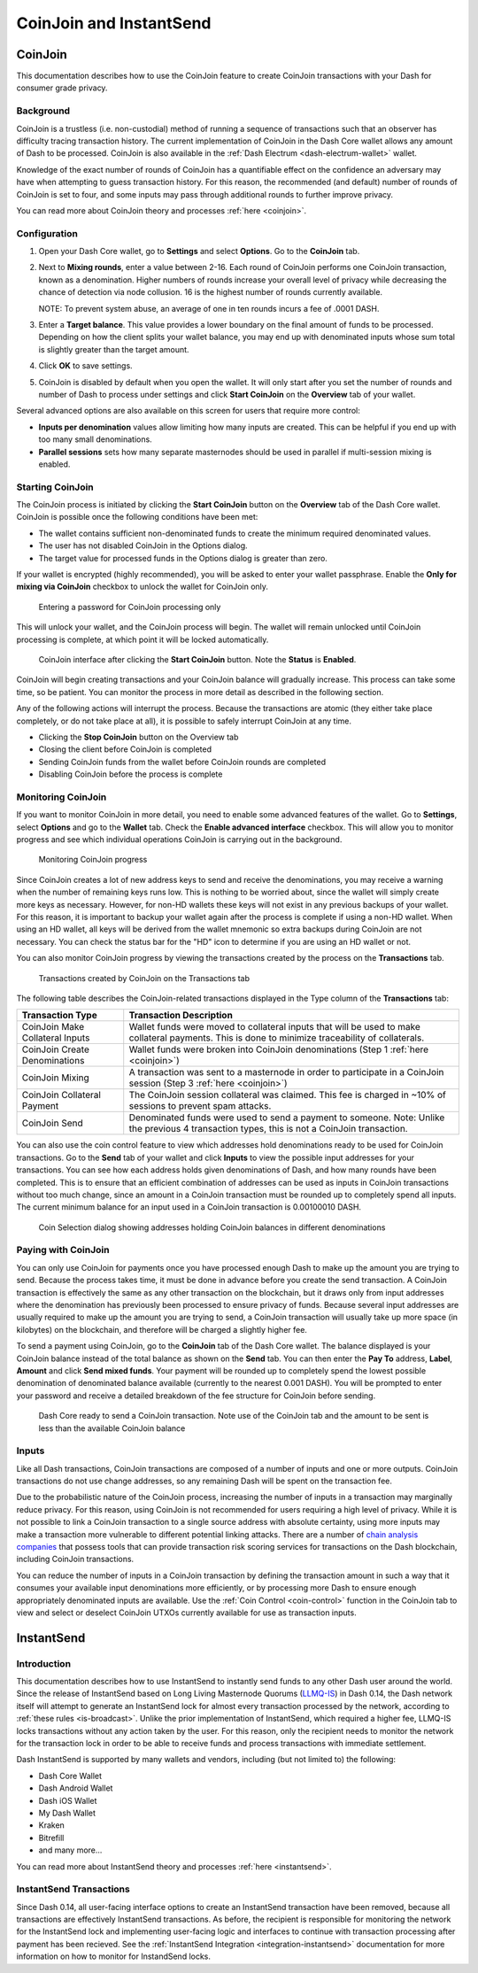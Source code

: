 .. meta::
   :description: Using InstantSend and CoinJoin with Dash
   :keywords: dash, core, mobile, wallet, coinjoin, privatesend, instantsend

.. _dashcore-coinjoin-instantsend:

========================
CoinJoin and InstantSend
========================

CoinJoin
========

This documentation describes how to use the CoinJoin feature to
create CoinJoin transactions with your Dash for consumer grade privacy.

Background
----------

CoinJoin is a trustless (i.e. non-custodial) method of running a
sequence of transactions such that an observer has
difficulty tracing transaction history. The current implementation of
CoinJoin in the Dash Core wallet allows any amount of Dash to be
processed. CoinJoin is also available in the :ref:`Dash Electrum
<dash-electrum-wallet>` wallet.


Knowledge of the exact number of rounds of CoinJoin has a
quantifiable effect on the confidence an adversary may have when
attempting to guess transaction history. For this reason, the
recommended (and default) number of rounds of CoinJoin is set to
four, and some inputs may pass through additional rounds to further
improve privacy.

You can read more about CoinJoin theory and processes :ref:`here
<coinjoin>`.

Configuration
-------------

1. Open your Dash Core wallet, go to **Settings** and select
   **Options**. Go to the **CoinJoin** tab.

   .. image:: img/options-coinjoin.png
      :width: 300px

2. Next to **Mixing rounds**, enter a value between 2-16.
   Each round of CoinJoin performs one CoinJoin transaction, known as
   a denomination. Higher numbers of rounds increase your overall level
   of privacy while decreasing the chance of detection via node
   collusion. 16 is the highest number of rounds currently available.

   NOTE: To prevent system abuse, an average of one in ten rounds
   incurs a fee of .0001 DASH.

3. Enter a **Target balance**. This value provides a lower
   boundary on the final amount of funds to be processed. Depending on
   how the client splits your wallet balance, you may end up with
   denominated inputs whose sum total is slightly greater than the
   target amount.

4. Click **OK** to save settings.

5. CoinJoin is disabled by default when you open the wallet. It will
   only start after you set the number of rounds and number of Dash to
   process under settings and click **Start CoinJoin** on the **Overview**
   tab of your wallet.

Several advanced options are also available on this screen for users that
require more control: 

* **Inputs per denomination** values allow limiting how many inputs are created. This can be helpful if you end up with too many small denominations.
* **Parallel sessions** sets how many separate masternodes should be used in parallel if multi-session mixing is enabled.


Starting CoinJoin
-----------------

The CoinJoin process is initiated by clicking the **Start CoinJoin**
button on the **Overview** tab of the Dash Core wallet. CoinJoin is
possible once the following conditions have been met:

- The wallet contains sufficient non-denominated funds to create the minimum
  required denominated values.
- The user has not disabled CoinJoin in the Options dialog.
- The target value for processed funds in the Options dialog is greater
  than zero.

If your wallet is encrypted (highly recommended), you will be asked to
enter your wallet passphrase. Enable the **Only for mixing via
CoinJoin** checkbox to unlock the wallet for CoinJoin only.

.. figure:: img/mixing-password.png
   :width: 300px

   Entering a password for CoinJoin processing only

This will unlock your wallet, and the CoinJoin process will begin.
The wallet will remain unlocked until CoinJoin processing is
complete, at which point it will be locked automatically.

.. figure:: img/mixing.png
   :width: 250px

   CoinJoin interface after clicking the **Start CoinJoin** button.
   Note the **Status** is **Enabled**.

CoinJoin will begin creating transactions and your CoinJoin
balance will gradually increase. This process can take some time, so be
patient. You can monitor the process in more detail as described in the
following section.

Any of the following actions will interrupt the process. Because the
transactions are atomic (they either take place completely, or do not
take place at all), it is possible to safely interrupt CoinJoin at
any time.

- Clicking the **Stop CoinJoin** button on the Overview tab
- Closing the client before CoinJoin is completed
- Sending CoinJoin funds from the wallet before CoinJoin rounds
  are completed
- Disabling CoinJoin before the process is complete

Monitoring CoinJoin
-------------------

If you want to monitor CoinJoin in more detail, you need to enable
some advanced features of the wallet. Go to **Settings**, select
**Options** and go to the **Wallet** tab. Check the **Enable advanced
interface** checkbox. This will allow you to monitor
progress and see which individual operations CoinJoin is carrying out
in the background.

.. figure:: img/mixing-progress.png
   :width: 250px

   Monitoring CoinJoin progress

Since CoinJoin creates a lot of new address keys to send and receive the denominations, you may
receive a warning when the number of remaining keys runs low. This is nothing to be worried about,
since the wallet will simply create more keys as necessary. However, for non-HD wallets these keys
will not exist in any previous backups of your wallet. For this reason, it is important to backup
your wallet again after the process is complete if using a non-HD wallet. When using an HD wallet,
all keys will be derived from the wallet mnemonic so extra backups during CoinJoin are not
necessary. You can check the status bar for the "HD" icon to determine if you are using an HD wallet
or not.

You can also monitor CoinJoin progress by viewing the transactions
created by the process on the **Transactions** tab.

.. figure:: img/coinjoin-transactions.png
   :width: 400px

   Transactions created by CoinJoin on the Transactions tab

The following table describes the CoinJoin-related transactions displayed in
the Type column of the **Transactions** tab:

+------------------------------------+--------------------------------------------+
| Transaction Type                   | Transaction Description                    |
+====================================+============================================+
| CoinJoin Make Collateral Inputs    | Wallet funds were moved to collateral      |
|                                    | inputs that will be used to make           |
|                                    | collateral payments. This is done to       |
|                                    | minimize traceability of collaterals.      |
+------------------------------------+--------------------------------------------+
| CoinJoin Create Denominations      | Wallet funds were broken into              |
|                                    | CoinJoin denominations (Step 1             |
|                                    | :ref:`here <coinjoin>`)                    |
+------------------------------------+--------------------------------------------+
| CoinJoin Mixing                    | A transaction was sent to a masternode     |
|                                    | in order to participate in a CoinJoin      |
|                                    | session (Step 3 :ref:`here <coinjoin>`)    |
+------------------------------------+--------------------------------------------+
| CoinJoin Collateral Payment        | The CoinJoin session collateral was        |
|                                    | claimed. This fee is charged in ~10%       |
|                                    | of sessions to prevent spam attacks.       |
+------------------------------------+--------------------------------------------+
| CoinJoin Send                      | Denominated funds were used to send a      |
|                                    | payment to someone. Note: Unlike the       |
|                                    | previous 4 transaction types, this is not  |
|                                    | a CoinJoin transaction.                    |
+------------------------------------+--------------------------------------------+

You can also use the coin control feature to view which addresses hold
denominations ready to be used for CoinJoin transactions. Go to the
**Send** tab of your wallet and click **Inputs** to view the possible
input addresses for your transactions. You can see how each address
holds given denominations of Dash, and how many rounds have been
completed. This is to ensure that an efficient combination of addresses
can be used as inputs in CoinJoin transactions without too much
change, since an amount in a CoinJoin transaction must be rounded up
to completely spend all inputs. The current minimum balance for an input
used in a CoinJoin transaction is 0.00100010 DASH.

.. figure:: img/coinjoin-addresses.png
   :width: 400px

   Coin Selection dialog showing addresses holding CoinJoin balances
   in different denominations

Paying with CoinJoin
-----------------------

You can only use CoinJoin for payments once you have processed enough
Dash to make up the amount you are trying to send. Because the process
takes time, it must be done in advance before you create the send
transaction. A CoinJoin transaction is effectively the same as any
other transaction on the blockchain, but it draws only from input
addresses where the denomination has previously been processed to ensure
privacy of funds. Because several input addresses are usually required
to make up the amount you are trying to send, a CoinJoin transaction
will usually take up more space (in kilobytes) on the blockchain, and
therefore will be charged a slightly higher fee.

To send a payment using CoinJoin, go to the **CoinJoin** tab of
the Dash Core wallet. The balance displayed is your CoinJoin balance
instead of the total balance as shown on the **Send** tab. You can then
enter the **Pay To** address, **Label**, **Amount** and click
**Send mixed funds**. Your payment will be rounded up to completely spend the
lowest possible denomination of denominated balance available (currently
to the nearest 0.001 DASH). You will be prompted to enter your password
and receive a detailed breakdown of the fee structure for CoinJoin
before sending.

.. figure:: img/coinjoin-send.png
   :width: 400px

   Dash Core ready to send a CoinJoin transaction. Note use of the
   CoinJoin tab and the amount to be sent is less than the available
   CoinJoin balance

Inputs
------

Like all Dash transactions, CoinJoin transactions are composed of a
number of inputs and one or more outputs. CoinJoin transactions do
not use change addresses, so any remaining Dash will be spent on the
transaction fee.

Due to the probabilistic nature of the CoinJoin process, increasing
the number of inputs in a transaction may marginally reduce privacy. For
this reason, using CoinJoin is not recommended for users requiring a
high level of privacy. While it is not possible to link a CoinJoin
transaction to a single source address with absolute certainty, using
more inputs may make a transaction more vulnerable to different
potential linking attacks. There are a number of `chain analysis
companies <https://www.dash.org/regulatory#kyc>`__ that possess tools
that can provide transaction risk scoring services for transactions on
the Dash blockchain, including CoinJoin transactions.

You can reduce the number of inputs in a CoinJoin transaction by
defining the transaction amount in such a way that it consumes your
available input denominations more efficiently, or by processing more
Dash to ensure enough appropriately denominated inputs are available.
Use the :ref:`Coin Control <coin-control>` function in the CoinJoin
tab to view and select or deselect CoinJoin UTXOs currently available
for use as transaction inputs.


InstantSend
===========

Introduction
------------

This documentation describes how to use InstantSend to instantly send
funds to any other Dash user around the world. Since the release of
InstantSend based on Long Living Masternode Quorums (`LLMQ-IS <https://github.com/dashpay/dips/blob/master/dip-0010.md>`__)
in Dash 0.14, the Dash network itself will attempt to generate an
InstantSend lock for almost every transaction processed by the network,
according to :ref:`these rules <is-broadcast>`. Unlike the prior
implementation of InstantSend, which required a higher fee, LLMQ-IS
locks transactions without any action taken by the user. For this
reason, only the recipient needs to monitor the network for the
transaction lock in order to be able to receive funds and process
transactions with immediate settlement.

Dash InstantSend is supported by many wallets and vendors, including
(but not limited to) the following:

- Dash Core Wallet
- Dash Android Wallet
- Dash iOS Wallet
- My Dash Wallet
- Kraken
- Bitrefill
- and many more...

You can read more about InstantSend theory and processes :ref:`here
<instantsend>`.

InstantSend Transactions
------------------------

Since Dash 0.14, all user-facing interface options to create an
InstantSend transaction have been removed, because all transactions are
effectively InstantSend transactions. As before, the recipient is
responsible for monitoring the network for the InstantSend lock and
implementing user-facing logic and interfaces to continue with
transaction processing after payment has been recieved. See the
:ref:`InstantSend Integration <integration-instantsend>` documentation
for more information on how to monitor for InstandSend locks.
